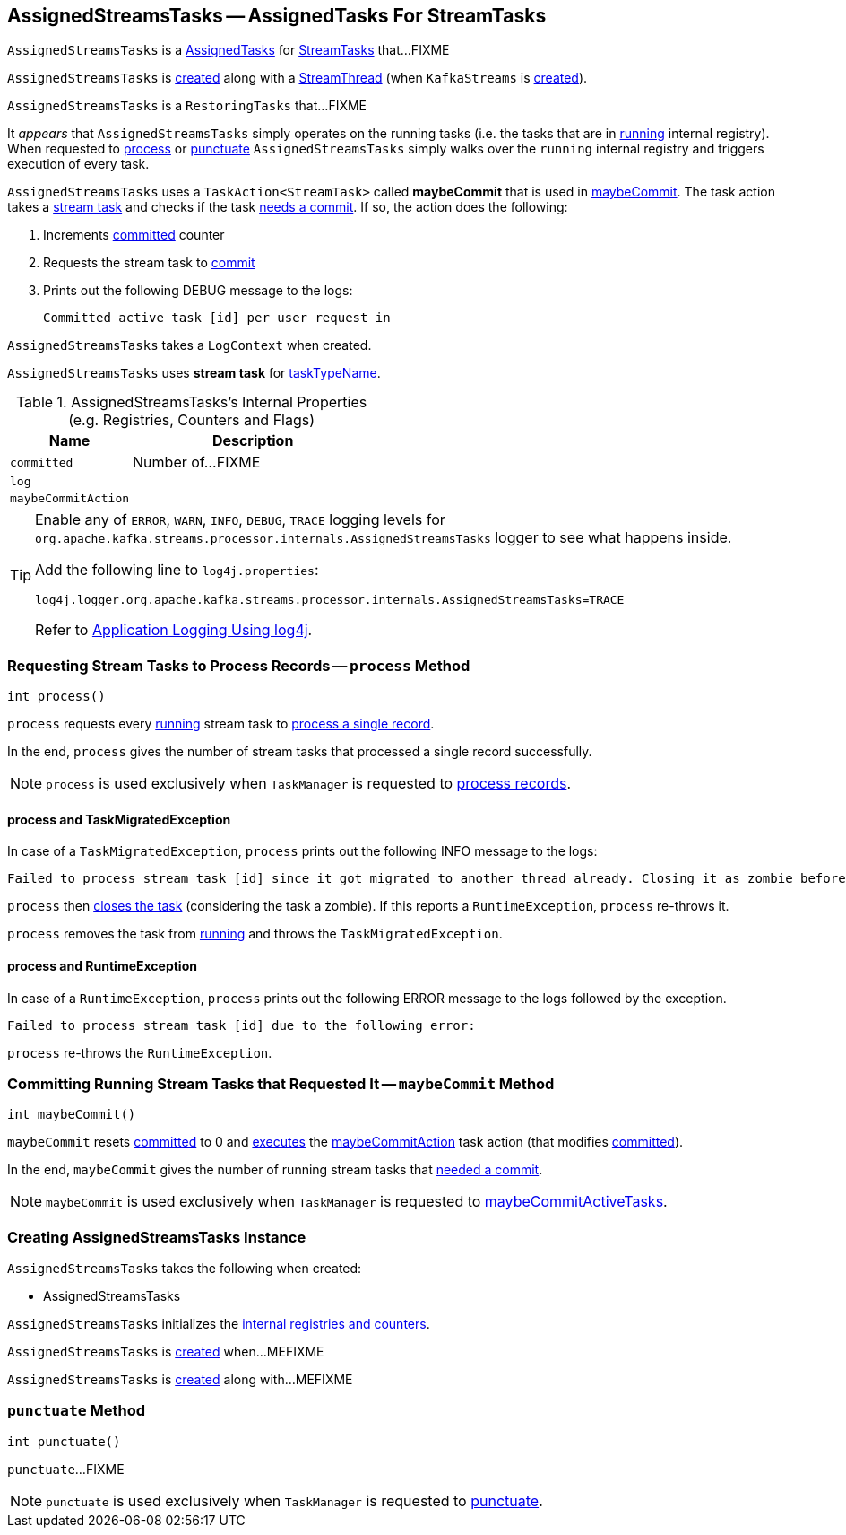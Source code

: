 == [[AssignedStreamsTasks]] AssignedStreamsTasks -- AssignedTasks For StreamTasks

`AssignedStreamsTasks` is a link:kafka-streams-AssignedTasks.adoc[AssignedTasks] for link:kafka-streams-StreamTask.adoc[StreamTasks] that...FIXME

`AssignedStreamsTasks` is <<creating-instance, created>> along with a link:kafka-streams-StreamThread.adoc#create[StreamThread] (when `KafkaStreams` is link:kafka-streams-KafkaStreams.adoc#creating-instance[created]).

`AssignedStreamsTasks` is a `RestoringTasks` that...FIXME

It _appears_ that `AssignedStreamsTasks` simply operates on the running tasks (i.e. the tasks that are in link:kafka-streams-AssignedTasks.adoc#running[running] internal registry). When requested to <<process, process>> or <<punctuate, punctuate>> `AssignedStreamsTasks` simply walks over the `running` internal registry and triggers execution of every task.

[[maybeCommitAction]]
`AssignedStreamsTasks` uses a `TaskAction<StreamTask>` called *maybeCommit* that is used in <<maybeCommit, maybeCommit>>. The task action takes a link:kafka-streams-StreamTask.adoc[stream task] and checks if the task link:kafka-streams-StreamTask.adoc#commitNeeded[needs a commit]. If so, the action does the following:

1. Increments <<committed, committed>> counter

1. Requests the stream task to link:kafka-streams-StreamTask.adoc#commit[commit]

1. Prints out the following DEBUG message to the logs:
+
```
Committed active task [id] per user request in
```

[[logContext]]
[[creating-instance]]
`AssignedStreamsTasks` takes a `LogContext` when created.

`AssignedStreamsTasks` uses *stream task* for link:kafka-streams-AssignedTasks.adoc#taskTypeName[taskTypeName].

[[internal-registries]]
.AssignedStreamsTasks's Internal Properties (e.g. Registries, Counters and Flags)
[cols="1,2",options="header",width="100%"]
|===
| Name
| Description

| `committed`
| [[committed]] Number of...FIXME

| `log`
| [[log]]

| `maybeCommitAction`
| [[maybeCommitAction]]
|===

[[logging]]
[TIP]
====
Enable any of `ERROR`, `WARN`, `INFO`, `DEBUG`, `TRACE` logging levels for `org.apache.kafka.streams.processor.internals.AssignedStreamsTasks` logger to see what happens inside.

Add the following line to `log4j.properties`:

```
log4j.logger.org.apache.kafka.streams.processor.internals.AssignedStreamsTasks=TRACE
```

Refer to link:kafka-logging.adoc#log4j.properties[Application Logging Using log4j].
====

=== [[process]] Requesting Stream Tasks to Process Records -- `process` Method

[source, java]
----
int process()
----

`process` requests every link:kafka-streams-AssignedTasks.adoc#running[running] stream task to link:kafka-streams-StreamTask.adoc#process[process a single record].

In the end, `process` gives the number of stream tasks that processed a single record successfully.

NOTE: `process` is used exclusively when `TaskManager` is requested to link:kafka-streams-TaskManager.adoc#process[process records].

==== [[process-TaskMigratedException]] process and TaskMigratedException

In case of a `TaskMigratedException`, `process` prints out the following INFO message to the logs:

```
Failed to process stream task [id] since it got migrated to another thread already. Closing it as zombie before triggering a new rebalance.
```

`process` then link:kafka-streams-AssignedTasks.adoc#closeZombieTask[closes the task] (considering the task a zombie). If this reports a `RuntimeException`, `process` re-throws it.

`process` removes the task from link:kafka-streams-AssignedTasks.adoc#running[running] and throws the `TaskMigratedException`.

==== [[process-RuntimeException]] process and RuntimeException

In case of a `RuntimeException`, `process` prints out the following ERROR message to the logs followed by the exception.

```
Failed to process stream task [id] due to the following error:
```

`process` re-throws the `RuntimeException`.

=== [[maybeCommit]] Committing Running Stream Tasks that Requested It -- `maybeCommit` Method

[source, java]
----
int maybeCommit()
----

`maybeCommit` resets <<committed, committed>> to 0 and link:kafka-streams-AssignedTasks.adoc#applyToRunningTasks[executes] the <<maybeCommitAction, maybeCommitAction>> task action (that modifies <<committed, committed>>).

In the end, `maybeCommit` gives the number of running stream tasks that link:kafka-streams-StreamTask.adoc#commitNeeded[needed a commit].

NOTE: `maybeCommit` is used exclusively when `TaskManager` is requested to link:kafka-streams-TaskManager.adoc#maybeCommitActiveTasks[maybeCommitActiveTasks].

=== [[creating-instance]] Creating AssignedStreamsTasks Instance

`AssignedStreamsTasks` takes the following when created:

* AssignedStreamsTasks

`AssignedStreamsTasks` initializes the <<internal-registries, internal registries and counters>>.

`AssignedStreamsTasks` is <<creating-instance, created>> when...MEFIXME

`AssignedStreamsTasks` is <<creating-instance, created>> along with...MEFIXME

=== [[punctuate]] `punctuate` Method

[source, java]
----
int punctuate()
----

`punctuate`...FIXME

NOTE: `punctuate` is used exclusively when `TaskManager` is requested to link:kafka-streams-TaskManager.adoc#punctuate[punctuate].
